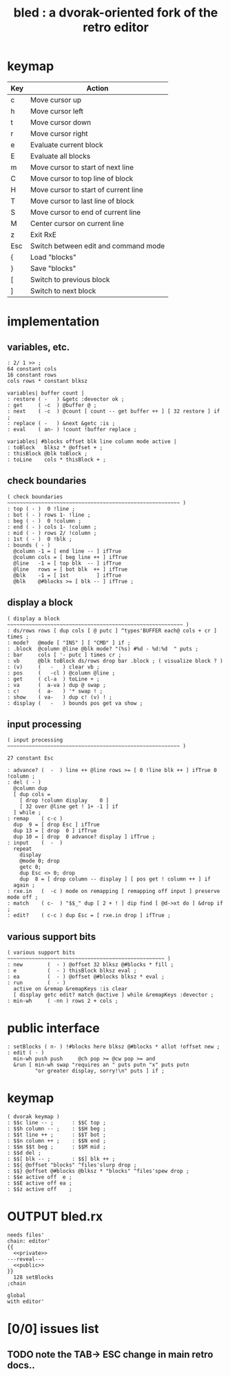 #+title: bled : a dvorak-oriented fork of the retro editor

* keymap
| Key | Action                               |
|-----+--------------------------------------|
| c   | Move cursor up                       |
| h   | Move cursor left                     |
| t   | Move cursor down                     |
| r   | Move cursor right                    |
| e   | Evaluate current block               |
| E   | Evaluate all blocks                  |
| m   | Move cursor to start of next line    |
| C   | Move cursor to top line of block     |
| H   | Move cursor to start of current line |
| T   | Move cursor to last line of block    |
| S   | Move cursor to end of current line   |
| M   | Center cursor on current line        |
| z   | Exit RxE                             |
| Esc | Switch between edit and command mode |
| {   | Load "blocks"                        |
| }   | Save "blocks"                        |
| [   | Switch to previous block             |
| ]   | Switch to next block                 |

* implementation
** variables, etc.
#+name: private
#+begin_src retro
  : 2/ 1 >> ;
  64 constant cols
  16 constant rows
  cols rows * constant blksz
  
  variables| buffer count |
  : restore ( -   ) &getc :devector ok ;
  : get     ( -c  ) @buffer @ ;
  : next    ( -c  ) @count [ count -- get buffer ++ ] [ 32 restore ] if ;
  : replace ( -   ) &next &getc :is ;
  : eval    ( an- ) !count !buffer replace ;

  variables| #blocks offset blk line column mode active |
  : toBlock   blksz * @offset + ;
  : thisBlock @blk toBlock ;
  : toLine    cols * thisBlock + ;
#+end_src

** check boundaries
#+name: private
#+begin_src retro
  ( check boundaries ~~~~~~~~~~~~~~~~~~~~~~~~~~~~~~~~~~~~~~~~~~~~~~~~~~~~~~~~ )
  : top ( - )  0 !line ;
  : bot ( - ) rows 1- !line ;
  : beg ( - )  0 !column ;
  : end ( - ) cols 1- !column ;
  : mid ( - ) rows 2/ !column ;
  : 1st ( - )  0 !blk ;
  : bounds ( - )
    @column -1 = [ end line -- ] ifTrue
    @column cols = [ beg line ++ ] ifTrue
    @line   -1 = [ top blk  -- ] ifTrue
    @line   rows = [ bot blk  ++ ] ifTrue
    @blk    -1 = [ 1st         ] ifTrue
    @blk    @#blocks >= [ blk -- ] ifTrue ;
#+end_src

** display a block
#+name: private
#+begin_src retro
  ( display a block ~~~~~~~~~~~~~~~~~~~~~~~~~~~~~~~~~~~~~~~~~~~~~~~~~~~~~~~~~ )
  : ds/rows rows [ dup cols [ @ putc ] ^types'BUFFER each@ cols + cr ] times ;
  : mode?   @mode [ "INS" ] [ "CMD" ] if ;
  : .block  @column @line @blk mode? "(%s) #%d - %d:%d  " puts ;
  : bar     cols [ '- putc ] times cr ;
  : vb      @blk toBlock ds/rows drop bar .block ; ( visualize block ? )
  : (v)     (   -   ) clear vb ;
  : pos     (   -cl ) @column @line ;
  : get     ( cl-a  ) toLine + ;
  : va      (  a-va ) dup @ swap ;
  : c!      (  a-   ) '* swap ! ;
  : show    ( va-   ) dup c! (v) ! ;
  : display (   -   ) bounds pos get va show ;
#+end_src

** input processing
#+name: private
#+begin_src retro
  ( input processing ~~~~~~~~~~~~~~~~~~~~~~~~~~~~~~~~~~~~~~~~~~~~~~~~~~~~~~~~ )
  
  27 constant Esc

  : advance? (  -  ) line ++ @line rows >= [ 0 !line blk ++ ] ifTrue 0 !column ;
  : del ( - )
    @column dup
    [ dup cols =
      [ drop !column display    0 ]
      [ 32 over @line get ! 1+ -1 ] if
    ] while ;
  : remap    ( c-c )
    dup  9 = [ drop Esc ] ifTrue
    dup 13 = [ drop  0 ] ifTrue
    dup 10 = [ drop  0 advance? display ] ifTrue ;
  : input    (  -  )
    repeat
      display
      @mode 0; drop
      getc 0;
      dup Esc <> 0; drop
      dup  8 = [ drop column -- display ] [ pos get ! column ++ ] if
    again ;
  : rxe.in   (  -c ) mode on remapping [ remapping off input ] preserve mode off ;
  : match    ( c-  ) "$$_" dup [ 2 + ! ] dip find [ @d->xt do ] &drop if ;
  : edit?    ( c-c ) dup Esc = [ rxe.in drop ] ifTrue ;
#+end_src

** various support bits
#+name: private
#+begin_src retro
  ( various support bits  ~~~~~~~~~~~~~~~~~~~~~~~~~~~~~~~~~~~~~~~~~~~~~~~~~~~ )
  : new        (  - ) @offset 32 blksz @#blocks * fill ;
  : e          (  - ) thisBlock blksz eval ;
  : ea         (  - ) @offset @#blocks blksz * eval ;
  : run        (  - )
    active on &remap &remapKeys :is clear
    [ display getc edit? match @active ] while &remapKeys :devector ;
  : min-wh     ( -nn ) rows 2 + cols ;
#+end_src

* public interface
#+name: public
#+begin_src retro
  : setBlocks ( n- ) !#blocks here blksz @#blocks * allot !offset new ;
  : edit ( - )
    min-wh push push     @ch pop >= @cw pop >= and
    &run [ min-wh swap "requires an " puts putn "x" puts putn
           "or greater display, sorry!\n" puts ] if ;
#+end_src

* keymap
#+name: public
#+begin_src retro
  ( dvorak keymap )
  : $$c line -- ;      : $$C top ;
  : $$h column -- ;    : $$H beg ;
  : $$t line ++ ;      : $$T bot ;
  : $$n column ++ ;    : $$N end ;
  : $$m $$t beg ;      : $$M mid ;
  : $$d del ;
  : $$[ blk -- ;       : $$] blk ++ ;
  : $${ @offset "blocks" ^files'slurp drop ;
  : $$} @offset @#blocks @blksz * "blocks" ^files'spew drop ;
  : $$e active off  e ;
  : $$E active off ea ;
  : $$z active off    ;
#+end_src

* OUTPUT bled.rx
#+begin_src retro  :tangle "~/b/rx/bled.rx" :padline yes :noweb tangle
  needs files'
  chain: editor'
  {{
    <<private>>
  ---reveal---
    <<public>>
  }}
    128 setBlocks
  ;chain

  global
  with editor'
#+end_src
 
* [0/0] issues list
** TODO note the TAB\rarr ESC change in main retro docs..

